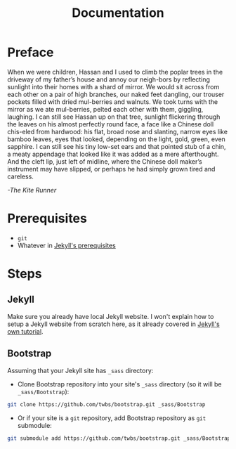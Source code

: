 #+TITLE: Documentation
#+OPTIONS: toc:nil
#+begin_export markdown
---
layout: post
title: Documentation
---
#+end_export

* Preface
When  we  were  children,  Hassan  and  I  used  to  climb  the  poplar  trees in the driveway of my father’s house and annoy our neigh-bors by reflecting sunlight into their homes with a shard of mirror. We would sit across from each other on a pair of high branches, our naked feet dangling, our trouser pockets filled with dried mul-berries and walnuts. We took turns with the mirror as we ate mul-berries, pelted each other with them, giggling, laughing. I can still see Hassan up on that tree, sunlight flickering through the leaves on his almost perfectly round face, a face like a Chinese doll chis-eled  from  hardwood:  his  flat,  broad  nose  and  slanting,  narrow  eyes like bamboo leaves, eyes that looked, depending on the light, gold, green, even sapphire. I can still see his tiny low-set ears and that pointed stub of a chin, a meaty appendage that looked like it was  added  as  a  mere  afterthought. And  the  cleft  lip,  just  left  of  midline,  where  the  Chinese  doll  maker’s  instrument  may  have  slipped, or perhaps he had simply grown tired and careless.

/-The Kite Runner/
* Prerequisites
- ~git~
- Whatever in [[https://jekyllrb.com/docs/installation/][Jekyll's prerequisites]]

* Steps
** Jekyll
Make sure you already have local Jekyll website. I won't explain how to setup a Jekyll website from scratch here, as it already covered in [[https://jekyllrb.com/docs/step-by-step/01-setup/][Jekyll's own tutorial]].

** Bootstrap
Assuming that your Jekyll site has ~_sass~ directory:
- Clone Bootstrap repository into your site's ~_sass~ directory (so it will be ~_sass/Bootstrap~):
#+begin_src sh
git clone https://github.com/twbs/bootstrap.git _sass/Bootstrap
#+end_src
- Or if your site is a ~git~ repository, add Bootstrap repository as ~git~ submodule:
#+begin_src sh
git submodule add https://github.com/twbs/bootstrap.git _sass/Bootstrap
#+end_src

